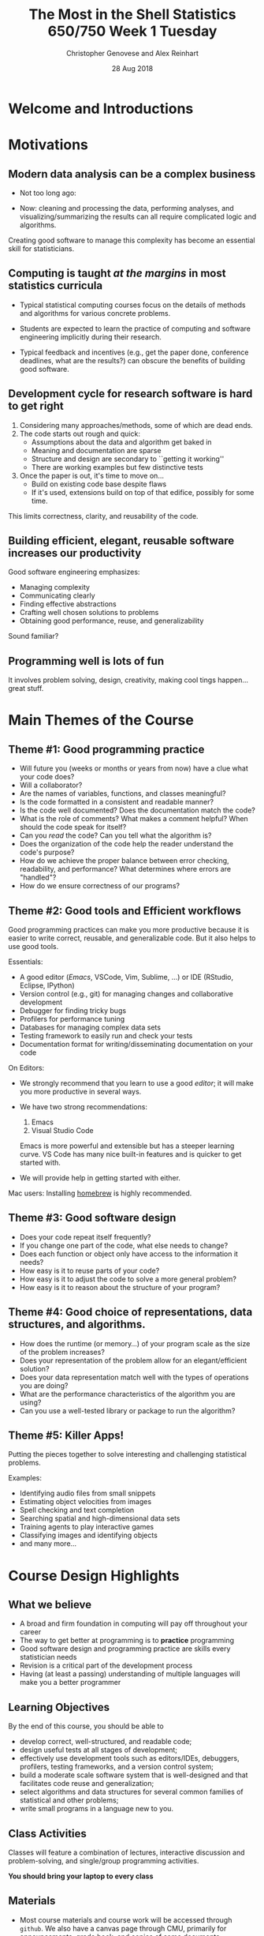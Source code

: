 #+TITLE: The Most in the Shell
#+TITLE: Statistics 650/750 
#+TITLE: Week 1 Tuesday
#+DATE:  28 Aug 2018
#+AUTHOR: Christopher Genovese and Alex Reinhart 

* Welcome and Introductions
* Motivations
** Modern data analysis can be a complex business  

   + Not too long ago:
     #+ATTR_ORG: :width 600
     [[./Figures/hubble1.jpg]]


   + Now: cleaning and processing the data, performing
          analyses, and visualizing/summarizing the results
          can all require complicated logic and algorithms.

   Creating good software to manage this complexity
   has become an essential skill for statisticians.

** Computing is taught /at the margins/ in most statistics curricula

   + Typical statistical computing courses focus on the details
     of methods and algorithms for various concrete problems.
     
   + Students are expected to learn the practice of computing
     and software engineering implicitly during their research.

   + Typical feedback and incentives (e.g., get the paper done,
     conference deadlines, what are the results?) can obscure the
     benefits of building good software.

** Development cycle for research software is hard to get right

   1. Considering many approaches/methods, some of which are dead ends.
   2. The code starts out rough and quick:
      - Assumptions about the data and algorithm get baked in
      - Meaning and documentation are sparse
      - Structure and design are secondary to ``getting it working''
      - There are working examples but few distinctive tests
   3. Once the paper is out, it's time to move on...
      - Build on existing code base despite flaws
      - If it's used, extensions build on top of that edifice,
        possibly for some time.

   This limits correctness, clarity, and reusability of the code.     

** Building efficient, elegant, reusable software increases our productivity

   Good software engineering emphasizes:
   + Managing complexity
   + Communicating clearly
   + Finding effective abstractions
   + Crafting well chosen solutions to problems
   + Obtaining good performance, reuse, and generalizability

   Sound familiar?

** Programming well is lots of fun

   It involves problem solving, design, creativity, making cool tings
   happen...great stuff.

* Main Themes of the Course
** Theme #1: Good programming practice

   + Will future you (weeks or months or years from now) have a clue what your code does?
   + Will a collaborator?
   + Are the names of variables, functions, and classes meaningful?
   + Is the code formatted in a consistent and readable manner?
   + Is the code well documented? Does the documentation match the code?
   + What is the role of comments? What makes a comment helpful? When
     should the code speak for itself?
   + Can you /read/ the code? Can you tell what the algorithm is?
   + Does the organization of the code help the reader understand the code's purpose?
   + How do we achieve the proper balance between 
     error checking, readability, and performance?
     What determines where errors are "handled"?
   + How do we ensure correctness of our programs?

** Theme #2: Good tools and Efficient workflows

   Good programming practices can make you more productive
   because it is easier to write correct, reusable, and generalizable code.
   But it also helps to use good tools.

   Essentials:
     + A good editor (/Emacs/, VSCode, Vim, Sublime, ...) or IDE (RStudio, Eclipse, IPython)
     + Version control (e.g., git) for managing changes and collaborative development
     + Debugger for finding tricky bugs
     + Profilers for performance tuning
     + Databases for managing complex data sets
     + Testing framework to easily run and check your tests
     + Documentation format for writing/disseminating documentation on your code

   On Editors:
     + We strongly recommend that you learn to use a good /editor/; it will make
       you more productive in several ways.

     + We have two strong recommendations:

       1. Emacs 
       2. Visual Studio Code

       Emacs is more powerful and extensible but has a steeper learning curve.
       VS Code has many nice built-in features and is quicker to get started with.

     + We will provide help in getting started with either.

   Mac users: Installing [[https://brew.sh/][homebrew]] is highly recommended.

** Theme #3: Good software design

   + Does your code repeat itself frequently?
   + If you change one part of the code, what else needs to change?
   + Does each function or object only have access to the information it needs?
   + How easy is it to reuse parts of your code?
   + How easy is it to adjust the code to solve a more general problem?
   + How easy is it to reason about the structure of your program?

** Theme #4: Good choice of representations, data structures, and algorithms.   

   + How does the runtime (or memory...) of your program scale as the
     size of the problem increases?
   + Does your representation of the problem allow for an elegant/efficient solution?
   + Does your data representation match well with the types of operations you are doing?  
   + What are the performance characteristics of the algorithm you are using?
   + Can you use a well-tested library or package to run the algorithm?

** Theme #5: Killer Apps!

   Putting the pieces together to solve interesting and challenging statistical problems.

   Examples:

   + Identifying audio files from small snippets
   + Estimating object velocities from images
   + Spell checking and text completion
   + Searching spatial and high-dimensional data sets
   + Training agents to play interactive games
   + Classifying images and identifying objects
   + and many more...

* Course Design Highlights
** What we believe
   + A broad and firm foundation in computing will pay off throughout your career
   + The way to get better at programming is to *practice* programming
   + Good software design and programming practice are skills every statistician needs
   + Revision is a critical part of the development process
   + Having (at least a passing) understanding of multiple languages will make you a better programmer
** Learning Objectives
   By the end of this course, you should be able to
   + develop correct, well-structured, and readable code;
   + design useful tests at all stages of development;
   + effectively use development tools such as editors/IDEs, debuggers,
     profilers, testing frameworks, and a version control system;
   + build a moderate scale software system that is well-designed and
     that facilitates code reuse and generalization;
   + select algorithms and data structures for several common families of
     statistical and other problems;
   + write small programs in a language new to you.

** Class Activities

   Classes will feature a combination of lectures, interactive
   discussion and problem-solving, and single/group programming
   activities.

   *You should bring your laptop to every class*

** Materials
   + Most course materials and course work will be accessed through =github=.
     We also have a canvas page through CMU, primarily for announcements,
     grade book, and copies of some documents.

     Key Steps:
     1. Get free account https://github.com/
      
     2. Visit https://classroom.github.com/a/MMfm3qKz
      
     3. Find syllabus in the =documents= repository,
        under the =Info= folder.
      
        https://github.com/36-750/documents/
      
     4. Read the Syllabus!!!

     Three special repositories (besides your own homework repository) that
     you will have access to:

     |----------------------------------------+---------------------------------------------------------|
     | https://github.com/36-750/documents    | Announcements, lecture notes, data, and other resources |
     | https://github.com/36-750/problem-bank | Assignment descriptions and associated files and data   |
     | https://36-750.github.io/              | Lecture notes and documents in easy to access formats   |
     |----------------------------------------+---------------------------------------------------------|

   + Details on assignments are spelled out in the syllabus.
     *Read the Syllabus*

   + Several useful language-specific books are available for you to
     borrow. A list of this is available in the =documents= repository
     and are available from the instructors. /Do not hesitate to ask
     for them./

   + The instructors will be available to meet to answer your questions.
     Scheduling of office hours will be data driven.

   + You will interact with the TAs mostly through discussions on github, but
     they will also be available to answer questions about their feedback.
     They may hold fixed hours or be available by appointment depending on need.

** Tips
     + It's OK to make mistakes.
     + Try to find ways to expand your skills and perspectives.
     + Ask for help if you need it, from us and your peers.
     + Pay attention to the rubric.
     + Practice, revise, repeat.
     + Challenge yourself.

** Request

   *Please put =[650]= or =[750]= in your email subject lines!*!

** Academic Integrity

   Acceptable collaboration or use of external sources includes:
    
   + Clarifying ambiguities, errata, or vague points in class
     materials or assignments.
   + Discussing or explaining the general class material.
   + Providing assistance with system facilities, computing tools,
     or online interfaces.
   + Discussing the assignments to better understand what is being
     asked.
   + Looking up background material (online or in books) on general
     concepts discussed in class.
   + Discussing general approaches to solving specific problems,
     though see below.
    
   Unacceptable collaboration or use of external sources includes:

   + Copying of another student's solution to a problem (in part or
     whole) or obtaining a solution from an outside source
     (including a similar or related problem in part or whole).
   + Allowing someone else to copy your solution in part or whole.
   + Receiving help from students who have taken this or a related
     course in previous years.
   + Communicating or having communicated (e.g., by seeing,
     speaking, pantomime) to you the steps of a solution.
   + Reading the posted solution if you will be submitting your
     assignment late.
   + Reviewing any course materials from this or related courses in
     previous years.

   In general, all work must be written up individually, and no
   student should ask for assistance from any other student or offer
   assistance to any other student until that student has made a
   serious effort to solve the problem.

   *Please read the Syllabus section on academic integrity carefully.*

   Cheating, inappropriate collaboration, or improper use of
   external sources can be grounds for course failure. We may be
   obliged in these situations to report the incident to the
   appropriate University authorities. Please refer to university
   policies [[https://www.cmu.edu/policies/student-and-student-life/academic-integrity.html][here]]. Feel free to come talk to us if you have any
   questions about this.

**  For Next Class:
   + *Read the syllabus*
   + Sign up for github and setup your class repositories
   + Install R and Python 3 if needed
   + Install Editor: Emacs or VSCode

* Living on the Command Line
** A Tale of Two Interfaces: GUI and CLI

   Most computer users today interact with their computer through a
   *Graphical User Interface* (GUI). Such interfaces often embody a
   physical metaphor for the objects on the system and for the ways
   that users manipulate these objects. Examples: dragging a file
   and dropping it into the trash, sliding a panel across a touch
   screen.

   Another approach is a *Command Line Iterface* (CLI), in which users
   control the system by entering a series of text /commands/.

   Comparison: GUIs

   + Pro :: GUIs are easy to learn and use (when the physical
            metaphor is intuitive) and requires little expertise.
   + Pro :: GUIs can associate powerful operations/features to
            simple actions.

   + Con :: GUIs make it hard to reuse, modify, automate, or share
            the steps of complex/repeated tasks.
   + Con :: GUIs are relatively slow to use and usually support only
            limited customizability/extensibility.

   Comparison: CLIs            

   + Pro :: A good CLI is highly expressive and efficient to use.
   + Pro :: CLIs make it easy to reuse, modify, automate, or share
            the steps of complex/repeated tasks.
   + Pro :: CLIs allow combination of simple operations to handle
            a flexible range of complex tasks.

   + Con :: CLIs have a steeper learning curve, involving a variety
            of detailed concepts and some detailed patterns.
   + Con :: CLIs often use tersely named commands and obscure notation.


   In this course, we will focus primarily on using CLIs to operate
   our tools and interact with the software we write.

** Shells and Terminal Emulators

   A *shell* is a program that takes text commands as input and
   directs the computer's operating system to carry them out.
   There are different shells available with slightly different
   features; for instance, I use =zsh=, and in this class, we
   will use =bash=.

   When using your computer through the GUI window system,
   we run the shell within another program -- a /terminal emulator/.
   For example: =xterm= on Linux, =Terminal= on Mac, =git-bash= on Windows.
   Starting these "terminals" opens a shell automatically.

   /Now, start up a shell on your computer and follow along./

   You will see a *prompt* something like that below.

     ~bash-3.2$~ 

   Enter a command and hit return, like
   #+begin_src sh

     echo "Hello, world"

   #+end_src

   Next, try commands like ~date~, ~whoami~, or ~cal~. Each command prints
   its output on the lines following the prompt and then a new
   prompt is given.

   This pattern -- called a *Read-Evaluate-Print Loop* or *REPL* -- is
   the same as what you get when running R or Python interactively;
   only the nature and syntax of the commands is different.

   /Shell/ commands are used to control the operating system and
   to run other programs.

** Navigating the File System (pwd, cd, ls, file, cat, more/less)   
*** The File  and Directory Tree

    The *files* on your computer are arranged in a hierarchical
    directory structure. *Directories* (aka folders) contain files and
    other directories, which in turn contain files and other
    directories, and so on. The files are thus arranged in a /tree/,
    and at the /root/ of that tree is the *root directory*.

    (Note: directories are actually a special type of file listing
    information about the files "contained" in the directory.)

*** The Current Working Directory

    At any point in time when the shell is running, it keeps track
    of the directory where you are currently working.
    Unsurprisingly, this is called the *current working directory*.

    Type the command ~pwd~ at the shell prompt. This stands
    for "print working directory".

    You will see output with a form something like this:

    #+begin_example
      /Users/genovese/class/s750
    #+end_example

    This is called a *pathname* for the directory.

*** Pathnames

    Since the files are arranged in a tree, we can uniquely
    specify a file by describing the *path* from the root
    directory to the file.

    Let's breakdown the pathname ~/Users/genovese/class/s750~.

    1. The initial ~/~ denotes the root directory.
    2. ~Users~ is a directory contained within the root directory.
    3. ~genovese~ is a directory within ~Users~.
    4. ~s750~, which is within ~genovese~, is the current working
       directory.

    This gives the path from root to the file of interest.

    A pathname starting with the root ~/~ is called an *absolute path*.
    We can also specify a *relative* path, which is defined relative
    to the current directory.

    Example relative pathnames (on my machine) with that same
    working directory:

    1. ~entrypoints~

       A file in the current working directory, with absolute path
       ~/Users/genovese/class/s750/entrypoints~.
       
    2. ~course-materials/lectures/week1/week1T.org~

       The file for this lecture; the absolute pathname is
       ~/Users/genovese/class/s750/course-materials/lectures/week1/week1T.org~.
       
    3. ~./src/scomp-exercise-mode.el~

       In pathnames, ~.~ (a single dot) is a special notation for the
       current directory, and ~..~ (two dots) is a special notation
       for the /parent/ of the current directory.

       This represents the file with absolute path
       ~/Users/genovese/class/s750/src/scomp-exercise-mode.el~.

    4. ~../218/info/syll.pdf~

       A file obtained by first moving up /towards the root/ and then
       down a sibling branch of the tree.

*** Listing Files: The ls command

    From within your current directory, type the command ~ls~.

    I see the following output:
    #+begin_example
      2018-notes              documents               problem-bank-source
      NOTES                   entrypoints             resources
      Project-Links           misc                    roster
      course-materials        old                     src
      dev                     problem-bank            style
    #+end_example
    You will see a similar listing. These are the files
    contained within your current working directory.

    Now, we will add an *option* to the command to change it's
    behavior. Type ~ls -l~. (There is a space between the ls
    and the -l, that is "minus ell".)

    This is a long listing, indicating a variety of information
    about the files including access permisions, owner, modification
    time, and name.

    Next, type ~ls -lrtF~.  You will see two differences: the ordering
    of the files -- which should now be in chronological order --
    and a special character is attached to the name depending on
    file type, e.g., ~/~ for directories.

    Note: options are specified by an initial ~-~. Short (one character)
    option names, like ~-l~ or ~-F~, can often be combined into one string.
    You will get the same thing if you type ~ls -l -r -t -F~.

    Next, pick the name of one directory shown in the previous listing
    and type ~ls DIR~ where you replace DIR with that directory name.
    For instance, I typed ~ls resources~.  What do you see?
    Here, ~resources~ is an /argument/ to the command. The =ls= command
    can take any number of pathnames as arguments.

    Finally, try combining some options and arguments in =ls= command. 

*** Changing Directories: The cd command

    We can change the working directory with the =cd= ("change directory")
    command. In its most common usage, it takes a /single directory pathname/
    as an argument and changes the current working directory to the
    given one.

    Try ~cd ..~ to move to the parent directory. Follow that with
    a ~pwd~ and ~ls~ to look around at your new location.

    Try a few more =cd= commands, changing your working directory
    up or down as you see fit. You can give =cd= either relative
    or absolute pathnames; try some of each.

    If you type ~cd~ with no arguments, it moves you to a special
    directory called your *home directory*, which is the root of the
    subtree containing the files you "own". We will play with that
    shortly.

*** Examining File Contents: file, cat, and more or less.

    So far, we've seen the names of the files and various
    metadata about them. We are usually more interested
    in their /contents/.

    There are various commands to examine file contents;
    here are two that are especially good for text files.

    The =cat= command (short for concatenate) prints out the
    contents of all files given as arguments (in order).

    If I type ~cat entrypoints NOTES~ from my previous
    working directory, it prints the concatenated contents
    of both files in that order to the screen.
    But =cat= has a few other tricks up its sleeve.

    The =file= command outputs a description of the file type
    for any pathnames given as arguments. Try it with =.= and
    =..= and one other non-directory file as arguments.

    Use ~ls -lh~ and the =file= command to find one or more smallish
    (text) file in your directory tree, and ~cat~ their contents to
    the screen. For example, when I type ~file entrypoints~, I
    get the output
    #+begin_example
      entrypoints: ASCII text
    #+end_example
    telling me it is a text file, and ~ls -lh entrypoints NOTES~
    displays
    #+begin_example
      -rw-r--r-- 1 genovese staff 12K Oct 28  2017 NOTES
      -rw-r--r-- 1 genovese staff 228 Oct 26  2017 entrypoints
    #+end_example
    telling me that the latter has size 12 kilobytes
    and the former 228 bytes.

    If you =cat= a long file, the output will all scroll by.
    This has its uses, but more often you want to see
    the contents a little at a time. Like =cat=, the
    =more= and =less= commands (whichever you have) take
    pathnames as arguments but scroll the contents at
    your discretion. Try it on a longer file to see what
    happens; use space to scroll another page (though there
    are other commands).

    Ex: ~less ~course-materials/lectures/week1/week1T.org~.

** Standard I/O: Redirection and Pipelines

   "I/O" here stands for "Input/Output". The shell provides some
   useful tools for controlling the input and output sources
   of the commands we use.

   By default, many of the commands we use accept /input/ from
   our keyboard and produce /output/ to our screen. For example,
   at the prompt, type ~cat~.

   Notice that nothing happens. Now type a few lines of anything,
   and each line you type is printed to the screen. Input to output.
   (Type control-D to stop the command.)

   The operating system defines three /standard channels/ of I/O
   that any command can access:

   1. *Standard input*, which by default is connected to the keyboard.
   2. *Standard output*, which by default is connected to the screen.
   3. *Standard error*, which is also by default connected to the screen.

   Many commands read their input from standard input (unless told otherwise)
   and write their output to standard output (unless told otherwise),
   using standard error to write error or warning messages.

   The shell makes it easy to change the input, output, and error channels,
   called *redirection*.

   For any ~command~ (with or without options and arguments)
   that reads from standard input and writes to standard output,
   we can redirect in many ways, including

   + ~command < input.file~

     Gets standard input from ~input.file~ contents rather than the keyboard.

   + ~command > output.file~

     Puts standard output into ~output.file~ rather than the screen. It
     overwrites the file's contents (careful) or creates the file if
     it does not exist.

   + ~command >> output.file~
   
     Puts standard output into ~output.file~ rather than the screen, but
     appends this output to the file's existing contents. If the file does
     not exist, it is created before redirecting the output.

   + ~command | command2~

     This is called a *pipeline* (or pipe for short). The standard output
     of =command= is connected to the standard input of =command2=. That is,
     =command2= gets as input the output of =command=.

     Multiple pipes can be chained together, and the first (last) command
     in the chain can use (input) output redirections.

     With a few new command, try
     #+begin_src sh
       ls -l | grep '^d' | wc -l    
       echo "Hello, world" | cat | tr 'a-z' 'A-Z'
     #+end_src
     The first counts the number of directories in the working directory.
     What did the second do?

     Use =ls= to make sure there are no files named FOO or BAR in your
     current directory. (If so, make up two names that are not used.)

     Consider these commands:
     #+begin_src sh
       echo "Hello, world" > FOO
       cat < FOO | tr 'a-z' 'A-Z' > BAR
       cat BAR
       rm FOO BAR
     #+end_src
     What do the first three commands do?  Feel free to try them.
     (The last command deletes the file =FOO= and =BAR=.)

** Interlude: Commands, Options, and Arguments:

   Shell commands have a typical format
   #+begin_example
     command OPTIONS... ARGUMENTS...
   #+end_example
   where either or both of the options and arguments may be absent.

   Options are strings that begin with a '-'. Short-form options
   are specified by a single letter (e.g., ~-F~), and long-form
   options are multi-character strings that begin with another '-'
   (e.g., ~--all~).

   Options themselves can take values; the values are typically
   given as either the next argument (e.g., ~-f name~) or
   with an '=' (e.g., ~--file=name~).

   Short-form options that take no values (sometimes called "flags")
   can usually be concatenated with a single '-' (e.g., ~-lrt~).
   
   Arguments (which often represent filenames) can be arbitrary
   strings but usually cannot start with a '-' without a special
   option.

   Several useful conventions apply to most commands:

   + Commonly used options typically have both a long and short
     form, e.g., ~ls --almost-all~ and ~ls -A~.

   + A bare =--= (double hyphen) indicates that no more options will
     follow; everything after is interpreted as an argument.

   + A bare =-= (single hyphen) is used as an argument (not an option)
     to represent standard input or standard error.

     For example, ~cat A - B~ outputs the contents of file =A=, then
     the contents of standard input, then the contents of file =B=.

   + Options =--help= and =--version= give usage and version information.
     (Some commands still use =-h= for the former.)

   + If a command /requires/ arguments (not all do), then running
     the command with no arguments should give a short usage summary.
     (Usually =--help= gives more comprehensive information.)

   For assignments, you will often write shell commands to run
   your programs, and we will ask that you follow these conventions.

** Manipulating Files and Directories (cp, mv, rm, mkdir, rmdir, chmod)



   These common commands help you manage your files:

   |---------+------------------------------------|
   | Command | What it does                       |
   |---------+------------------------------------|
   | cp      | /copy/ files to new locations        |
   | mv      | /move/ (rename) files                |
   | rm      | /remove/ (delete) files              |
   | mkdir   | create a new directory             |
   | rmdir   | remove an empty directory          |
   | chmod   | change a file's access permissions |
   |---------+------------------------------------|

   Common forms:

   + ~cp file newfile~ :: copy =file= to =newfile=, overwriting existing without =-i= option.
   + ~cp file1 file2 ... fileN dir~ :: copy file's to directory =dir=
   + ~mv file newfile~ :: rename =file= to =newfile=, overwriting existing without =-i= option.
   + ~mv file1 file2 ... fileN dir~ :: move file's to directory =dir=
   + ~rm file1 file2 ... fileN~ :: remove files (with =-i= option, will ask to confirm)
   + ~mkdir dir1 dir2 ... dirN~ :: create new directories with given path
   + ~rmdir dir1 dir2 ... dirN~ :: remove /empty/ directories
   + ~chmod +x file~ :: tell the shell that =file= is an executable program

** Interlude: Setup Activity

   We will use these ideas and commands to set you up for the rest
   of the semester.

*** Windows Pre-Setup

    First, Windows users running git-bash need to run a script
    to set up their environment.

    To get the url, you can go to https://github.com/36-750
    Navigate to documents > ClassFiles > week1 > setup-profile.py
    And then hit the "Raw" button. Grab that URL and insert here.

    #+begin_src sh
      cd
      curl https://raw.githubusercontent.com/36-750/documents/master/ClassFiles/week1/setup-profile.py | python -
    #+end_src

    Then exit and restart git-bash.
   
*** Go Home

    Move to your home directory.  (How?)

    #+begin_src sh
      cd
    #+end_src
*** Create a Class Directory and Move There

    Create directories =s750= and =bin= and
    switch to =s750=.

    #+begin_src sh
      mkdir s750 bin
      cd s750
    #+end_src

    The =bin= directory is where you will keep any
    utility scripts/programs that you want to use
    regularly.

    The =s750= directory is where you will keep
    all your work for this course throughout
    the semester.

*** Setting Up Your Repositories

    When you have git installed and have a github
    account, do the following. Otherwise, you
    should do both steps before the next class,
    as described in an email from Alex.

    If you try to do this later, *remember to do it
    only after doing =cd ~/s750= first.

    1. Set up your configuration. Git records your name and email with each
       commit:
  
       #+BEGIN_SRC sh
         git config --global user.name   "Alex Reinhart"
         git config --global user.email  "areinhar@stat.cmu.edu"
  
         git config --list       # check the configs
         git config user.name    # ...or just one
       #+END_SRC
  
       *Use the email address you used with your GitHub account*, so it will
       recognize you.

    2. Clone the course repositories

       #+begin_src sh
         git clone https://github.com/36-750/documents.git
         git clone https://github.com/36-750/problem-bank.git
       #+end_src

    3. Clone your assignment repository. If your github account
       name is =NNNN=, do

       #+begin_src sh
         git clone https://github.com/36-750/assignments-NNNN.git
       #+end_src

       replacing the NNNN with your account name in the command.

*** Next Time

    When you want to work on your materials, start the shell,
    and return to your =s750= directory by typing

    #+begin_src sh
      cd ~/s750
    #+end_src

** Text Processing (sort, uniq, wc, head, tail, diff, grep)

   

   There are a variety of commands for processing text files.
   They can be combined to produce sophisticated operations.

   |---------+------------------------------------------+----------------|
   | Command | What it does                             | Useful options |
   |---------+------------------------------------------+----------------|
   | sort    | sort lines of input                      | -n, -r, -k     |
   | uniq    | remove or count duplicates               | -c, -d         |
   | head    | output first N lines of input            | -N             |
   | tail    | output last N lines of input             | -N             |
   | diff    | output differences between two files     |                |
   | grep    | output lines of input that match pattern | -v, -e         |
   |---------+------------------------------------------+----------------|
   
** Working with Commands (which, type, alias, history, man, help)

   Many commands help us use other commands

   |---------+-----------------------------------+-------------------------|
   | Command | What it does                      | Basic form or example   |
   |---------+-----------------------------------+-------------------------|
   | which   | find pathname of command          | which command           |
   | type    | indicate kind of command          | type command, =type diff= |
   | alias   | set alias for command string      | alias ls='ls -F'        |
   | history | list previous commands in session | history                 |
   | man     | complete command documentation    | man command             |
   | help    | documentation on builtin commands | help builtin            |
   |---------+-----------------------------------+-------------------------|

   Try:

   + ~which ls~
   + ~type diff~
   + ~alias ls='ls -F'~
   + ~man grep~
   + ~help type~

** Patterns, Quotes, and Substitutions

   The shell has a rich and powerful pattern language for matching
   filenames. It is extremely useful but takes some time to learn.
   The best way is to learn by doing. We have time only for
   a few highlights, but check out the documentation on bash
   (or whatever shell you use) for more details.

   Illustrative examples:

   + ~ls foo*.pdf~
   + ~ls foo?.txt~
   + ~ls ./*/tests*/foo[2-3A-E]*.txt~
   + ~ls dir ./*/A*[0-9][0-9].*~
   + ~ls -d ./**/*[0-9]*~
   + ~ls ../foo/bar/abc{def,ghi,jkl}qrs.txt~

   We can also protect our arguments from this expansion
   in various ways:

   + Single quotes '' prevent expansion within them
   + Double quotes "" allow variable expansion and special characters
   + Command substitution produces the output of a command as a string,
     e.g., ~cat $(echo entrypoints)~.

** Environments, Variables, Configuration (printenv, set, export)

   The shell also maintains some state in the form of variables
   that you can get and set. Most important are variables that
   can be accessed by programs run in the shell; these are
   called *environment variables*.

   Type ~printenv~ to list the names and values of the current
   environment variables.

   The three most important for common use are the =PATH=, which determines
   where the shell looks for commands, =HOME= which records the pathname
   of your home directory, and the prompt (=PS1= in bash).

   We set =PATH= and =HOME= above. Try one of these to set the prompt
   and see how it changes:

   #+begin_src sh
     export PS1=":\W: \!$ "
     export PS1=":\[\033[0;34m\]\W\[\033[0m\]: \[\033[37m\]\!\[\033[0m\]$ "
     export PS1=":\[\033[0;34m\]\w\[\033[0m\]: \[\033[37m\]\!\[\033[0m\]$ "
   #+end_src

   The =export= command tells the shell to make the variable
   part of the environment. You typically use it in your
   .profile when setting variables such as the =PATH= and =PS1=.
   #+begin_src sh
     export PS1=":\W: \!$ "
   #+end_src

* Extras                                                                                          :noexport:ARCHIVE:

#+OPTIONS: H:3 num:nil

# Local Variables:
# org-latex-packages-alist: (("" "tikz" t) ("" "tabu" nil) ("" "minted" nil))
# org-latex-minted-options:(("mathescape" "") ("linenos" "") ("numbersep" "5pt") ("gobble" "0") ("frame" "lines") ("framesep" "2mm"))
# org-latex-listings: minted
# org-latex-default-table-environment: tabu
# org-latex-create-formula-image-program: imagemagick
# org-latex-pdf-process: ("pdflatex -shell-escape -interaction nonstopmode -output-directory %o %f" "pdflatex -shell-escape -interaction nonstopmode -output-directory %o %f" "pdflatex -shell-escape -interaction nonstopmode -output-directory %o %f")
# org-image-actual-width: nil
# org-hide-emphasis-markers: t
# End:
